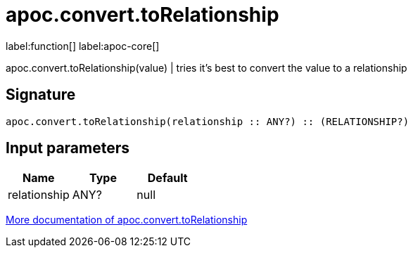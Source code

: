 ////
This file is generated by DocsTest, so don't change it!
////

= apoc.convert.toRelationship
:description: This section contains reference documentation for the apoc.convert.toRelationship function.

label:function[] label:apoc-core[]

[.emphasis]
apoc.convert.toRelationship(value) | tries it's best to convert the value to a relationship

== Signature

[source]
----
apoc.convert.toRelationship(relationship :: ANY?) :: (RELATIONSHIP?)
----

== Input parameters
[.procedures, opts=header]
|===
| Name | Type | Default 
|relationship|ANY?|null
|===

xref::data-structures/conversion-functions.adoc[More documentation of apoc.convert.toRelationship,role=more information]

